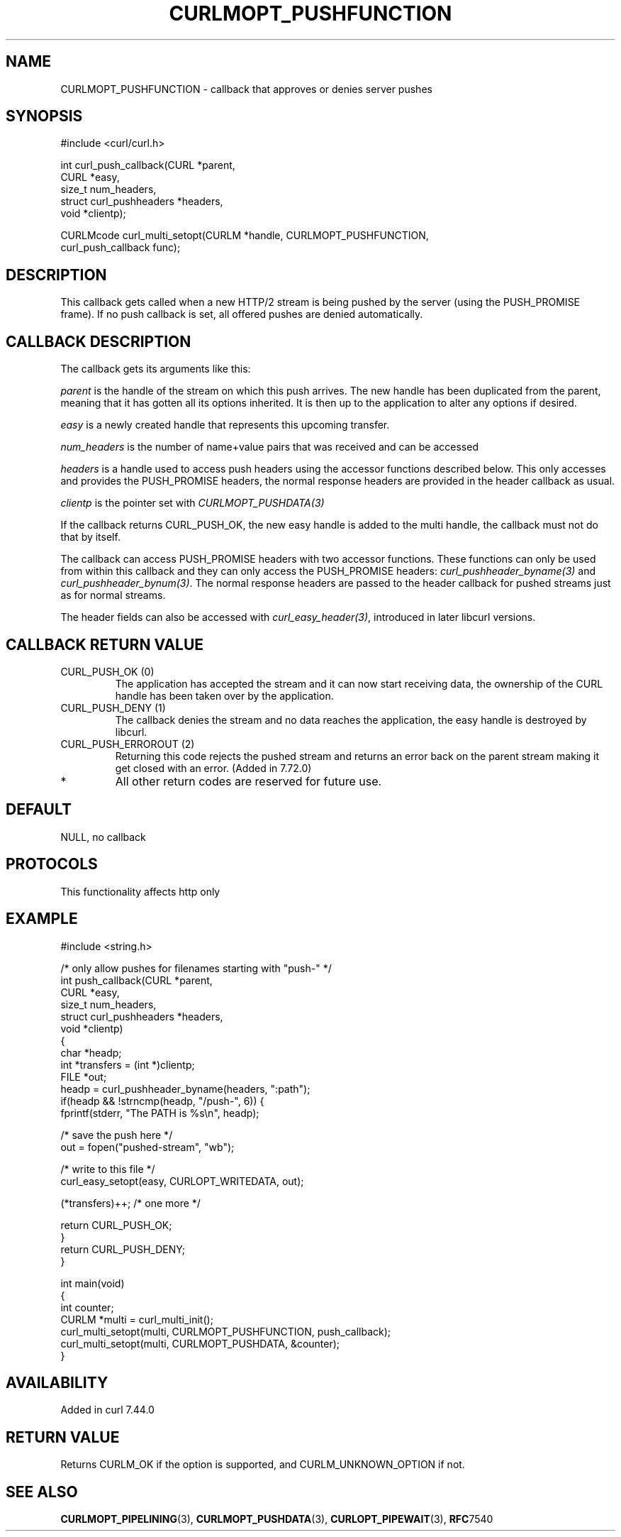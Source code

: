 .\" generated by cd2nroff 0.1 from CURLMOPT_PUSHFUNCTION.md
.TH CURLMOPT_PUSHFUNCTION 3 "2025-10-20" libcurl
.SH NAME
CURLMOPT_PUSHFUNCTION \- callback that approves or denies server pushes
.SH SYNOPSIS
.nf
#include <curl/curl.h>

int curl_push_callback(CURL *parent,
                       CURL *easy,
                       size_t num_headers,
                       struct curl_pushheaders *headers,
                       void *clientp);

CURLMcode curl_multi_setopt(CURLM *handle, CURLMOPT_PUSHFUNCTION,
                            curl_push_callback func);
.fi
.SH DESCRIPTION
This callback gets called when a new HTTP/2 stream is being pushed by the
server (using the PUSH_PROMISE frame). If no push callback is set, all offered
pushes are denied automatically.
.SH CALLBACK DESCRIPTION
The callback gets its arguments like this:

\fIparent\fP is the handle of the stream on which this push arrives. The new
handle has been duplicated from the parent, meaning that it has gotten all its
options inherited. It is then up to the application to alter any options if
desired.

\fIeasy\fP is a newly created handle that represents this upcoming transfer.

\fInum_headers\fP is the number of name+value pairs that was received and can
be accessed

\fIheaders\fP is a handle used to access push headers using the accessor
functions described below. This only accesses and provides the PUSH_PROMISE
headers, the normal response headers are provided in the header callback as
usual.

\fIclientp\fP is the pointer set with \fICURLMOPT_PUSHDATA(3)\fP

If the callback returns CURL_PUSH_OK, the new easy handle is added to the
multi handle, the callback must not do that by itself.

The callback can access PUSH_PROMISE headers with two accessor
functions. These functions can only be used from within this callback and they
can only access the PUSH_PROMISE headers: \fIcurl_pushheader_byname(3)\fP and
\fIcurl_pushheader_bynum(3)\fP. The normal response headers are passed to the
header callback for pushed streams just as for normal streams.

The header fields can also be accessed with \fIcurl_easy_header(3)\fP,
introduced in later libcurl versions.
.SH CALLBACK RETURN VALUE
.IP "CURL_PUSH_OK (0)"
The application has accepted the stream and it can now start receiving data,
the ownership of the CURL handle has been taken over by the application.
.IP "CURL_PUSH_DENY (1)"
The callback denies the stream and no data reaches the application, the easy
handle is destroyed by libcurl.
.IP "CURL_PUSH_ERROROUT (2)"
Returning this code rejects the pushed stream and returns an error back on the
parent stream making it get closed with an error. (Added in 7.72.0)
.IP *
All other return codes are reserved for future use.
.SH DEFAULT
NULL, no callback
.SH PROTOCOLS
This functionality affects http only
.SH EXAMPLE
.nf
#include <string.h>

/* only allow pushes for filenames starting with "push-" */
int push_callback(CURL *parent,
                  CURL *easy,
                  size_t num_headers,
                  struct curl_pushheaders *headers,
                  void *clientp)
{
  char *headp;
  int *transfers = (int *)clientp;
  FILE *out;
  headp = curl_pushheader_byname(headers, ":path");
  if(headp && !strncmp(headp, "/push-", 6)) {
    fprintf(stderr, "The PATH is %s\\n", headp);

    /* save the push here */
    out = fopen("pushed-stream", "wb");

    /* write to this file */
    curl_easy_setopt(easy, CURLOPT_WRITEDATA, out);

    (*transfers)++; /* one more */

    return CURL_PUSH_OK;
  }
  return CURL_PUSH_DENY;
}

int main(void)
{
  int counter;
  CURLM *multi = curl_multi_init();
  curl_multi_setopt(multi, CURLMOPT_PUSHFUNCTION, push_callback);
  curl_multi_setopt(multi, CURLMOPT_PUSHDATA, &counter);
}
.fi
.SH AVAILABILITY
Added in curl 7.44.0
.SH RETURN VALUE
Returns CURLM_OK if the option is supported, and CURLM_UNKNOWN_OPTION if not.
.SH SEE ALSO
.BR CURLMOPT_PIPELINING (3),
.BR CURLMOPT_PUSHDATA (3),
.BR CURLOPT_PIPEWAIT (3),
.BR RFC 7540
